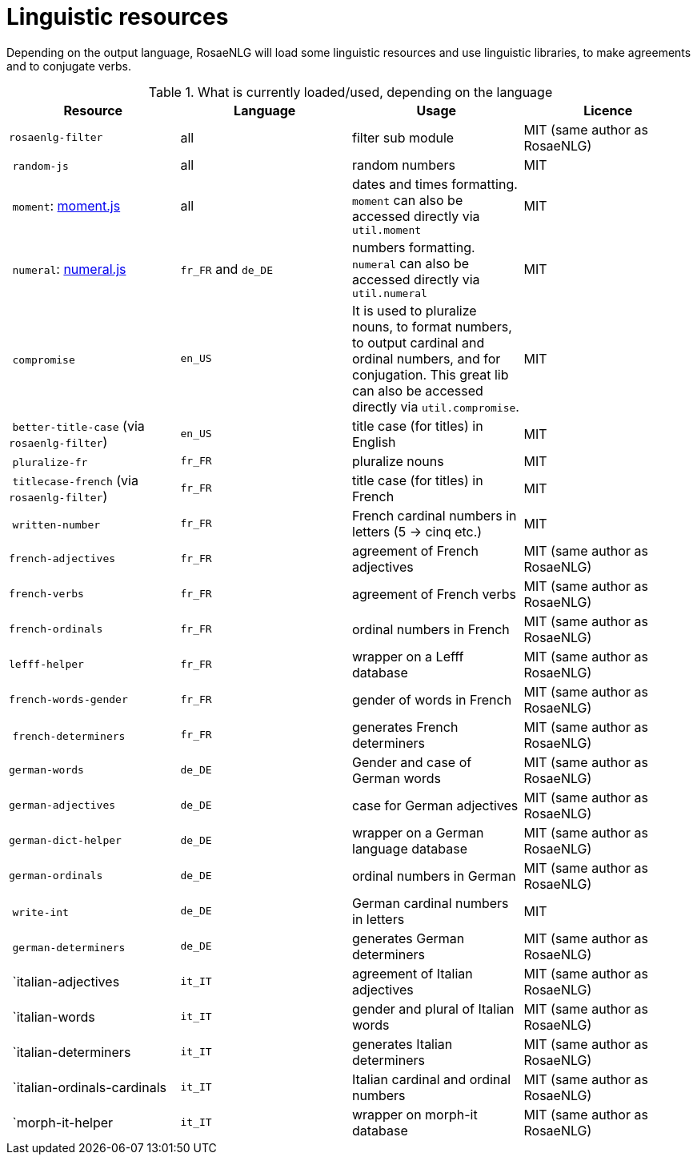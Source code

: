 = Linguistic resources

Depending on the output language, RosaeNLG will load some linguistic resources and use linguistic libraries, to make agreements and to conjugate verbs.

.What is currently loaded/used, depending on the language
[options="header"]
|=====================================================================
| Resource | Language | Usage | Licence
| `rosaenlg-filter` | all | filter sub module | MIT (same author as RosaeNLG)
| `random-js` | all | random numbers | MIT
| `moment`: http://momentjs.com[moment.js] | all | dates and times formatting. `moment` can also be accessed directly via `util.moment` | MIT
| `numeral`: http://numeraljs.com[numeral.js] | `fr_FR` and `de_DE` | numbers formatting. `numeral` can also be accessed directly via `util.numeral` | MIT
| `compromise` | `en_US` | It is used to pluralize nouns, to format numbers, to output cardinal and ordinal numbers, and for conjugation. This great lib can also be accessed directly via `util.compromise`. | MIT
| `better-title-case` (via `rosaenlg-filter`) | `en_US` | title case (for titles) in English | MIT
| `pluralize-fr` | `fr_FR` | pluralize nouns | MIT
| `titlecase-french` (via `rosaenlg-filter`) | `fr_FR` | title case (for titles) in French | MIT
| `written-number` | `fr_FR` | French cardinal numbers in letters (5 -> cinq etc.) | MIT
| `french-adjectives` | `fr_FR` | agreement of French adjectives | MIT (same author as RosaeNLG)
| `french-verbs` | `fr_FR` | agreement of French verbs | MIT (same author as RosaeNLG)
| `french-ordinals` | `fr_FR` | ordinal numbers in French | MIT (same author as RosaeNLG)
| `lefff-helper` | `fr_FR` | wrapper on a Lefff database | MIT (same author as RosaeNLG)
| `french-words-gender` | `fr_FR` | gender of words in French | MIT (same author as RosaeNLG)
| `french-determiners` | `fr_FR` | generates French determiners | MIT (same author as RosaeNLG)
| `german-words` | `de_DE` | Gender and case of German words | MIT (same author as RosaeNLG)
| `german-adjectives` | `de_DE` | case for German adjectives | MIT (same author as RosaeNLG)
| `german-dict-helper` | `de_DE` | wrapper on a German language database | MIT (same author as RosaeNLG)
| `german-ordinals` | `de_DE` | ordinal numbers in German | MIT (same author as RosaeNLG)
| `write-int` | `de_DE` | German cardinal numbers in letters | MIT
| `german-determiners` | `de_DE` | generates German determiners | MIT (same author as RosaeNLG)
| `italian-adjectives | `it_IT` | agreement of Italian adjectives | MIT (same author as RosaeNLG)
| `italian-words | `it_IT` | gender and plural of Italian words  | MIT (same author as RosaeNLG)
| `italian-determiners | `it_IT` | generates Italian determiners | MIT (same author as RosaeNLG)
| `italian-ordinals-cardinals | `it_IT` | Italian cardinal and ordinal numbers | MIT (same author as RosaeNLG)
| `morph-it-helper | `it_IT` | wrapper on morph-it database | MIT (same author as RosaeNLG)
|=====================================================================

